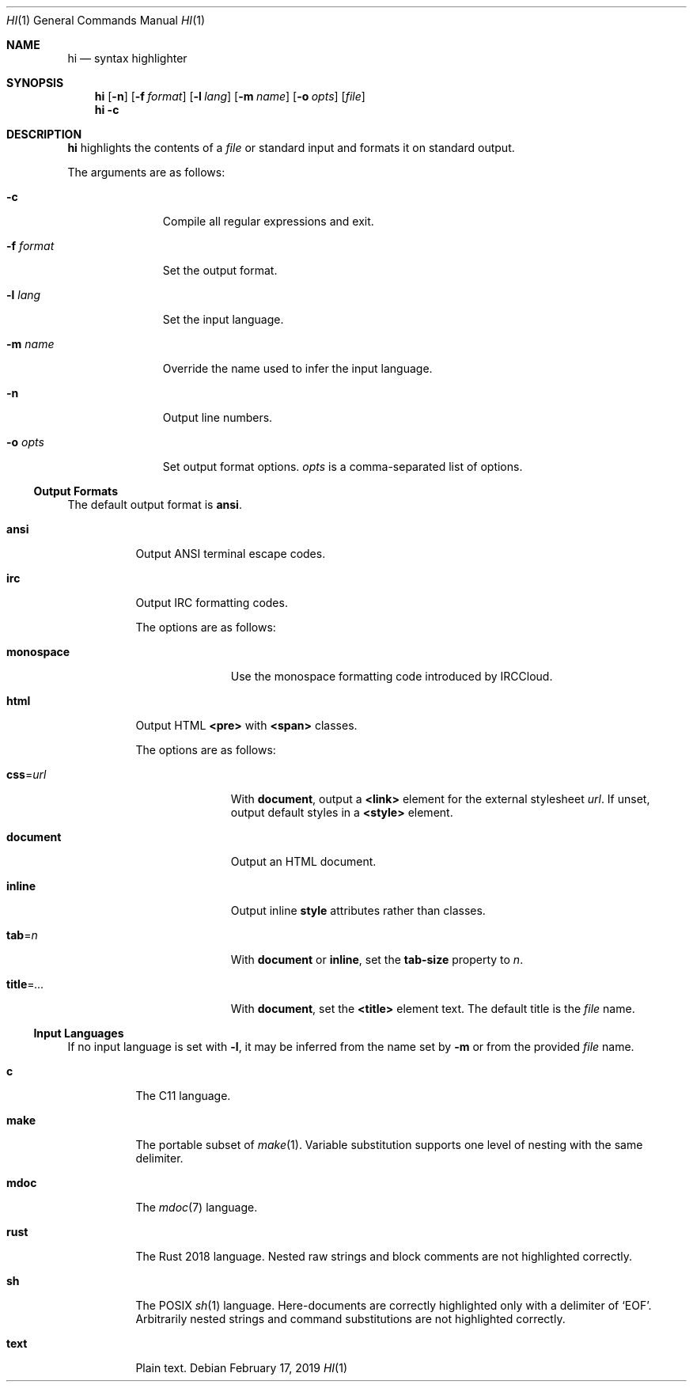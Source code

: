 .Dd February 17, 2019
.Dt HI 1
.Os
.
.Sh NAME
.Nm hi
.Nd syntax highlighter
.
.Sh SYNOPSIS
.Nm
.Op Fl n
.Op Fl f Ar format
.Op Fl l Ar lang
.Op Fl m Ar name
.Op Fl o Ar opts
.Op Ar file
.Nm
.Fl c
.
.Sh DESCRIPTION
.Nm
highlights the contents of a
.Ar file
or standard input
and formats it
on standard output.
.
.Pp
The arguments are as follows:
.Bl -tag -width "-f format"
.It Fl c
Compile all regular expressions and exit.
.It Fl f Ar format
Set the output format.
.It Fl l Ar lang
Set the input language.
.It Fl m Ar name
Override the name used
to infer the input language.
.It Fl n
Output line numbers.
.It Fl o Ar opts
Set output format options.
.Ar opts
is a comma-separated list of options.
.El
.
.Ss Output Formats
The default output format is
.Cm ansi .
.
.Bl -tag -width Ds
.It Cm ansi
Output ANSI terminal escape codes.
.
.It Cm irc
Output IRC formatting codes.
.Pp
The options are as follows:
.Bl -tag -width "monospace"
.It Cm monospace
Use the monospace formatting code
introduced by IRCCloud.
.El
.
.It Cm html
Output HTML
.Sy <pre>
with
.Sy <span>
classes.
.Pp
The options are as follows:
.Bl -tag -width "title=..."
.It Cm css Ns = Ns Ar url
With
.Cm document ,
output a
.Sy <link>
element for the external stylesheet
.Ar url .
If unset,
output default styles in a
.Sy <style>
element.
.It Cm document
Output an HTML document.
.It Cm inline
Output inline
.Sy style
attributes rather than classes.
.It Cm tab Ns = Ns Ar n
With
.Cm document
or
.Cm inline ,
set the
.Sy tab-size
property to
.Ar n .
.It Cm title Ns = Ns Ar ...
With
.Cm document ,
set the
.Sy <title>
element text.
The default title is the
.Ar file
name.
.El
.El
.
.Ss Input Languages
If no input language is set with
.Fl l ,
it may be inferred from the name set by
.Fl m
or from the provided
.Ar file
name.
.
.Bl -tag -width Ds
.It Cm c
The C11 language.
.
.It Cm make
The portable subset of
.Xr make 1 .
Variable substitution supports
one level of nesting with the same delimiter.
.
.It Cm mdoc
The
.Xr mdoc 7
language.
.
.It Cm rust
The Rust 2018 language.
Nested raw strings and block comments
are not highlighted correctly.
.
.It Cm sh
The POSIX
.Xr sh 1
language.
Here-documents are correctly highlighted
only with a delimiter of
.Ql EOF .
Arbitrarily nested strings and command substitutions
are not highlighted correctly.
.
.It Cm text
Plain text.
.El
